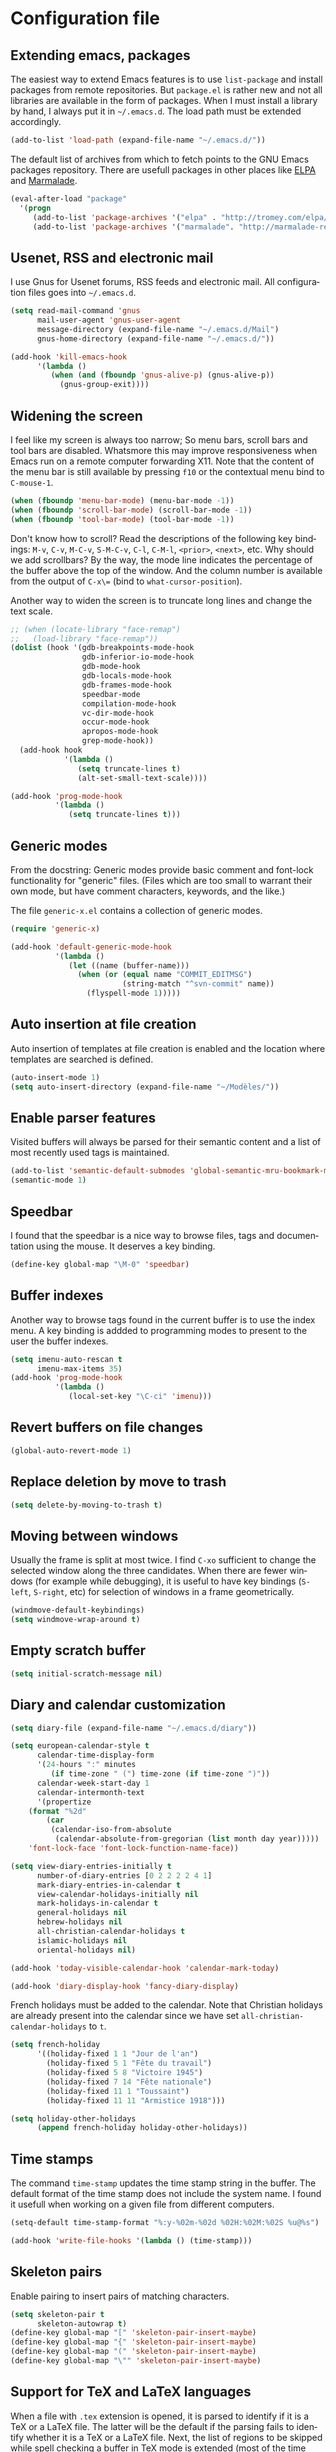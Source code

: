#+startup: overview
#+language: en
#+drawers: PROPERTIES FEEDSTATUS
#+filetags: emacs
#+todo: TODO | DONE CANCELED
#+style: <link rel="stylesheet" type="text/css" href="css/clean.css" />
#+options: H:4 toc:2 todo:t email:t ^:nil

* Configuration file

** TODO Add introduction					   :noexport:

** TODO Add notice on source snippet				   :noexport:

gnu.emacs.help

#+begin_src emacs-lisp :tangle .emacs
;;; -*- coding: utf-8; -*-
;;; GNU Emacs Startup file
#+end_src


** TODO Check emacs version					   :noexport:
** Extending emacs, packages 

The easiest way to extend Emacs features is to use =list-package= and
install packages from remote repositories. But =package.el= is rather
new and not all libraries are available in the form of packages. When
I must install a library by hand, I always put it in =~/.emacs.d=. The
load path must be extended accordingly.

#+begin_src emacs-lisp :tangle .emacs
(add-to-list 'load-path (expand-file-name "~/.emacs.d/"))
#+end_src

The default list of archives from which to fetch points to the GNU
Emacs packages repository. There are usefull packages in other places
like [[http://tromey.com/elpa/][ELPA]] and [[http://marmalade-repo.org/][Marmalade]].

#+begin_src emacs-lisp :tangle .emacs
(eval-after-load "package"
  '(progn
     (add-to-list 'package-archives '("elpa" . "http://tromey.com/elpa/"))
     (add-to-list 'package-archives '("marmalade". "http://marmalade-repo.org/packages/"))))  
#+end_src

** Usenet, RSS and electronic mail

I use Gnus for Usenet forums, RSS feeds and electronic mail. All
configuration files goes into =~/.emacs.d=.

#+begin_src emacs-lisp :tangle .emacs
(setq read-mail-command 'gnus
      mail-user-agent 'gnus-user-agent
      message-directory (expand-file-name "~/.emacs.d/Mail")
      gnus-home-directory (expand-file-name "~/.emacs.d/"))

(add-hook 'kill-emacs-hook
	  '(lambda ()
	     (when (and (fboundp 'gnus-alive-p) (gnus-alive-p))
	       (gnus-group-exit))))
#+end_src

** Widening the screen

I feel like my screen is always too narrow; So menu bars, scroll bars
and tool bars are disabled. Whatsmore this may improve responsiveness
when Emacs run on a remote computer forwarding X11. Note that the
content of the menu bar is still available by pressing =f10= or the
contextual menu bind to =C-mouse-1=.

#+begin_src emacs-lisp :tangle .emacs
(when (fboundp 'menu-bar-mode) (menu-bar-mode -1))
(when (fboundp 'scroll-bar-mode) (scroll-bar-mode -1))
(when (fboundp 'tool-bar-mode) (tool-bar-mode -1))
#+end_src

Don't know how to scroll? Read the descriptions of the following key
bindings: =M-v=, =C-v=, =M-C-v=, =S-M-C-v=, =C-l=, =C-M-l=, =<prior>=,
=<next>=, etc. Why should we add scrollbars? By the way, the mode line
indicates the percentage of the buffer above the top of the window.
And the column number is available from the output  of =C-x\== (bind
to =what-cursor-position=).

Another way to widen the screen is to truncate long lines and change
the text scale.

#+begin_src emacs-lisp :tangle .emacs
;; (when (locate-library "face-remap")
;;   (load-library "face-remap"))
(dolist (hook '(gdb-breakpoints-mode-hook
                gdb-inferior-io-mode-hook
                gdb-mode-hook
                gdb-locals-mode-hook
                gdb-frames-mode-hook
                speedbar-mode
                compilation-mode-hook
                vc-dir-mode-hook
                occur-mode-hook
                apropos-mode-hook
                grep-mode-hook))
  (add-hook hook
            '(lambda ()
               (setq truncate-lines t)
               (alt-set-small-text-scale))))

(add-hook 'prog-mode-hook
          '(lambda ()
             (setq truncate-lines t)))
#+end_src

*** TODO Improve =menu-bar-open=				   :noexport:

Automatically turn =menu-bar-mode= on for graphic displays. The
main problem seems to be that =menu-bar-mode= is a global mode, not a
per frame mode (doesn't make sense).

** Generic modes

From the docstring: Generic modes provide basic comment and font-lock
functionality for "generic" files. (Files which are too small to
warrant their own mode, but have comment characters, keywords, and the
like.)

The file =generic-x.el= contains a collection of generic modes.
#+begin_src emacs-lisp :tangle .emacs
(require 'generic-x)

(add-hook 'default-generic-mode-hook
          '(lambda ()
             (let ((name (buffer-name)))
               (when (or (equal name "COMMIT_EDITMSG")
                         (string-match "^svn-commit" name))
                 (flyspell-mode 1)))))
#+end_src

*** TODO Associate generic mode to vc tmp files			   :noexport:

** Auto insertion at file creation

Auto insertion of templates at file creation is enabled and the
location where templates are searched is defined.
#+begin_src emacs-lisp :tangle .emacs
(auto-insert-mode 1)
(setq auto-insert-directory (expand-file-name "~/Modèles/"))
#+end_src

** Enable parser features

Visited buffers will always be parsed for their semantic content and a
list of most recently used tags is maintained.

#+begin_src emacs-lisp :tangle .emacs
(add-to-list 'semantic-default-submodes 'global-semantic-mru-bookmark-mode)
(semantic-mode 1)
#+end_src


** Speedbar

I found that the speedbar is a nice way to browse files, tags and
documentation using the mouse. It deserves a key binding.

#+begin_src emacs-lisp :tangle .emacs
(define-key global-map "\M-0" 'speedbar)  
#+end_src

** Buffer indexes

Another way to browse tags found in the current buffer is to use the
index menu. A key binding is addded to programming modes to present to
the user the buffer indexes.

#+begin_src emacs-lisp :tangle .emacs
(setq imenu-auto-rescan t
      imenu-max-items 35)
(add-hook 'prog-mode-hook
          '(lambda ()
             (local-set-key "\C-ci" 'imenu)))
#+end_src

** Revert buffers on file changes

#+begin_src emacs-lisp :tangle .emacs
(global-auto-revert-mode 1)
#+end_src

** Replace deletion by move to trash

#+begin_src emacs-lisp :tangle .emacs
(setq delete-by-moving-to-trash t)
#+end_src

** Moving between windows

Usually the frame is split at most twice. I find =C-xo= sufficient to
change the selected window along the three candidates. When there are
fewer windows (for example while debugging), it is useful to have key
bindings (=S-left=, =S-right=, etc) for selection of windows in a
frame geometrically.

#+begin_src emacs-lisp :tangle .emacs
(windmove-default-keybindings)
(setq windmove-wrap-around t)
#+end_src

** Empty scratch buffer

#+begin_src emacs-lisp :tangle .emacs
(setq initial-scratch-message nil)
#+end_src

** Diary and calendar customization

#+begin_src emacs-lisp :tangle .emacs
(setq diary-file (expand-file-name "~/.emacs.d/diary"))
#+end_src

#+begin_src emacs-lisp :tangle .emacs
(setq european-calendar-style t
      calendar-time-display-form 
      '(24-hours ":" minutes
		 (if time-zone " (") time-zone (if time-zone ")"))
      calendar-week-start-day 1
      calendar-intermonth-text
      '(propertize
	(format "%2d"
		(car
		 (calendar-iso-from-absolute
		  (calendar-absolute-from-gregorian (list month day year)))))
	'font-lock-face 'font-lock-function-name-face))

(setq view-diary-entries-initially t
      number-of-diary-entries [0 2 2 2 2 4 1]
      mark-diary-entries-in-calendar t
      view-calendar-holidays-initially nil
      mark-holidays-in-calendar t
      general-holidays nil
      hebrew-holidays nil
      all-christian-calendar-holidays t
      islamic-holidays nil
      oriental-holidays nil)

(add-hook 'today-visible-calendar-hook 'calendar-mark-today)

(add-hook 'diary-display-hook 'fancy-diary-display)
#+end_src

French holidays must be added to the calendar. Note that Christian
holidays are already present into the calendar since we have set
=all-christian-calendar-holidays= to =t=.

#+begin_src emacs-lisp :tangle .emacs
(setq french-holiday
      '((holiday-fixed 1 1 "Jour de l'an")
        (holiday-fixed 5 1 "Fête du travail")
        (holiday-fixed 5 8 "Victoire 1945")
        (holiday-fixed 7 14 "Fête nationale")
        (holiday-fixed 11 1 "Toussaint")
        (holiday-fixed 11 11 "Armistice 1918")))

(setq holiday-other-holidays 
      (append french-holiday holiday-other-holidays))
#+end_src

*** TODO Configure Org-mode calendar				   :noexport:

** Time stamps

The command =time-stamp= updates the time stamp string in the buffer.
The default format of the time stamp does not include the system name.
I found it usefull when working on a given file from different
computers.

#+begin_src emacs-lisp :tangle .emacs
(setq-default time-stamp-format "%:y-%02m-%02d %02H:%02M:%02S %u@%s")

(add-hook 'write-file-hooks '(lambda () (time-stamp)))
#+end_src

** Skeleton pairs

Enable pairing to insert pairs of matching characters.

#+begin_src emacs-lisp :tangle .emacs
(setq skeleton-pair t
      skeleton-autowrap t)
(define-key global-map "[" 'skeleton-pair-insert-maybe)
(define-key global-map "{" 'skeleton-pair-insert-maybe)
(define-key global-map "(" 'skeleton-pair-insert-maybe)
(define-key global-map "\"" 'skeleton-pair-insert-maybe)
#+end_src

** Support for TeX and LaTeX languages

When a file with =.tex= extension is opened, it is parsed to identify
if it is a TeX or a LaTeX file. The latter will be the default if the
parsing fails to identify whether it is a TeX or a LaTeX file. Next,
the list of regions to be skipped while spell checking a buffer in TeX
mode is extended (most of the time =\ref= and =\label= parameters are
acronyms not recognized by the spell checker).

#+begin_src emacs-lisp :tangle .emacs
(setq tex-default-mode 'latex-mode)
(setq ispell-tex-skip-alists
      (cons
       (let ((list (car ispell-tex-skip-alists)))
	 (add-to-list 'list '("\\\\\\(ref\\|label\\)" ispell-tex-arg-end)))
       (cdr ispell-tex-skip-alists)))
#+end_src

#+begin_src emacs-lisp :tangle .emacs
(setq latex-run-command "latex -src-specials -interaction=nonstopmode")
(add-hook 'latex-mode-hook
	  '(lambda ()
	     (setq comment-style 'plain
		   comment-column 0
		   indent-tabs-mode nil
		   ispell-check-comments nil
		   tex-trailer "\\end{document}"
		   latex-block-default "theorem"
		   latex-block-names
		   '("theorem" "proposition" "definition" "lemma" "multline")
		   tex-open-quote "\\og "
		   tex-close-quote "\\fg"
		   tex-alt-dvi-view-command
		   `(let ((line (count-lines 1 (point)))
			  (source (file-name-nondirectory (buffer-file-name))))
		      (concat "xdvi -sourceposition " 
			      (number-to-string line) source " *")))
	     (define-skeleton alt-latex-math-env
	       "Create a matching pair of parenthesis."
	       nil 92 40 _ 92 41)
	     (define-skeleton alt-latex-displaymath-env
	       "Create a matching pair of brackets."
	       nil 92 91 _ 92 93)
 	     (when input-method-alist
	       (activate-input-method "latin-1-prefix"))
	     (add-to-list 'tex-compile-commands
			  '("xdg-open %r.pdf &" "%r.pdf"))
	     (reftex-mode t)
	     (outline-minor-mode 1)
	     (define-key latex-mode-map [M-tab] 'info-complete-symbol)
	     (define-key latex-mode-map "\C-c\C-s" 'alt-latex-section)
	     (define-key latex-mode-map "\C-cm" 'alt-latex-math-env)
	     (define-key latex-mode-map "\C-cM" 'alt-latex-displaymath-env)
	     (define-key latex-mode-map "$" 'skeleton-pair-insert-maybe)))
#+end_src

#+begin_src emacs-lisp :tangle .emacs
(add-hook 'tex-shell-hook
	  '(lambda ()
	     (add-to-list 'shell-font-lock-keywords
		    '("^\\(LaTeX Warning:\\|\\!\\)" . font-lock-warning-face))
	     (define-key tex-shell-map "\C-c\C-p" 'comint-previous-prompt)))
#+end_src

#+begin_src emacs-lisp :tangle .emacs
(defun alt-auto-insert-latex ()
  "Ask the user for a LaTeX class and a language name, then
insert the corresponding template file in current buffer.

The relative name of the template file is LaTeX/CLASS-LANG.tex or
LaTeX/CLASS.tex if language is empty. This file is taken in the
directory `auto-insert-directory'.

If class is empty, the current buffer is expected to belong to a
multi-file document; The user is asked for the name of the main
document, then a skeleton with a reference to that name is
inserted."
  (let* ((class (completing-read "Document class: "
				 '(("article" 1) ("report" 2) ("book" 3)
				   ("letter" 4) ("slides" 5) ("exam" 6))))
	 (lang (when (not (equal class ""))
		 (completing-read "Main language: "
				  '(("french" 1) ("english" 2))))))
    (if (not (equal class ""))
	(let ((name (expand-file-name 
		     (concat auto-insert-directory "LaTeX/" class
			     (when (not (equal lang "")) 
			       (concat "-" lang)) ".tex"))))
	  (if (file-readable-p name)
	      (progn
		(insert "% Time-stamp: <" (current-time-string)
			" " (user-login-name) ">\n% Author: "
			(user-full-name) " <" (progn user-mail-address) ">\n\n")
		(insert-file-contents name))
	    (message "No template file %s found" name)))
      (let ((name (read-file-name "Main file: " default-directory "")))
	(insert "% Time-stamp: <" (current-time-string)
		" " (user-login-name) ">\n% Author: " (user-full-name)
		" <" (progn user-mail-address) ">\n\n")
	(goto-char (point))
	(when (not (equal name ""))
	  (save-excursion
	    (insert "\n\n% Local Variables:\n% tex-main-file: \""
		    name "\"\n% End:\n")))))))

(add-to-list 'auto-insert-alist
	     '(latex-mode . alt-auto-insert-latex))
#+end_src

#+begin_src emacs-lisp :tangle .emacs
(add-hook 'reftex-mode-hook
	  '(lambda ()
	     (setq reftex-extra-bindings t
		   reftex-enable-partial-scans t
		   reftex-save-parse-info nil
		   reftex-use-multiple-selection-buffers t
		   reftex-label-alist
		   (setq reftex-label-alist
			 '(("theorem" ?h "thr:" "~\\ref{%s}" t 
			    (regexp "th\\\(\\\(é\\\|\'e\\\)or\\\(è\\\|\`e\\\)mes?\\\|m\\\.\\\)") nil)
			   ("proposition" ?p "pro:" "~\\ref{%s}" t 
			    (regexp "prop\\\(ositions?\\\|.\\\)") nil)
			   ("lemma" ?l "lem:" "~\\ref{%s}" t 
			    (regexp "lem\\\(mes?\\\|.\\\)") nil)
			   ("equation" 101 "eq:" "~(\\ref{%s})" t
			    (regexp "\\\(l'\\\)?\\\(é\\\|\'e\\\)quations?") nil)
			   ("example" ?x "exm:" "~\\ref{%s}" t 
			    (regexp "exemp\\\(les?\\\|.\\\)")))))
	     (defun reftex-page-reference ()
	       "Make a LaTeX reference to a page number."
	       (interactive)
	       (let ((reftex-format-ref-function
		      `(lambda (label format)
			 (concat "~\\pageref{" label "}"))))
		 (reftex-reference)))
	     (define-key reftex-mode-map "\C-c]" 'reftex-page-reference)
	     (define-key-after reftex-mode-menu [pageref]
	       '(menu-item "\\pageref" reftex-page-reference) '\\cite)))
;; La liste `reftex-label-alist' est à jour : elle prévoie l'encodage
;; des accents à la TeX et avec l'encodage latin-1, ou encore la
;; présence d'un «l'» devant le mot «équation». Une fonction pour
;; l'insertion de référence à des pages est définie.
(eval-after-load "reftex"
  '(let ((dir (expand-file-name "~/Documents/Mathématiques/Bibliographie")))
     (when (file-exists-p dir)
       (dolist (name (directory-files dir t ".*\.bib$"))
	 (add-to-list 'reftex-default-bibliography name)))))
#+end_src

*** TODO Move skeletons outside hook				   :noexport:

** PostScript printing 						   :noexport:

#+begin_src emacs-lisp :tangle .emacs
;; Toutes les impressions sont faites sur du papier au format a4 et à
;; l'encre noire.
(setq ps-paper-type 'a4
      ps-print-color-p 'black-white
      ps-font-size '(8 . 9.5))
#+end_src

#+begin_src emacs-lisp :tangle .emacs
;; En-tête et pieds-de-page. 
(setq ps-print-header t
      ps-print-header-frame t
      ps-header-lines 2
      ps-left-header '(ps-get-buffer-name ps-header-dirpart)
      ps-right-header 
      '(ps-time-stamp-locale-default ps-time-stamp-hh:mm:ss)
      ps-print-footer t
      ps-print-footer-frame nil
      ps-footer-lines 1
      ps-right-footer nil
      ps-left-footer
      (list (concat "{pagenumberstring dup stringwidth pop"
		    " 2 div PrintWidth 2 div exch sub 0 rmoveto}")))
#+end_src

** Save place

Automatically save place of cursor in each file.

#+begin_src emacs-lisp :tangle .emacs
(setq-default save-place t)
(require 'saveplace)
#+end_src

** Completion

The typical Emacs behavior when completing is preferred: `Typical Emacs
behavior is to complete as much as possible, then pause waiting for
further input. Then if TAB is hit again, show a list of possible
completions.'

#+begin_src emacs-lisp :tangle .emacs
(setq pcomplete-cycle-completions nil)
#+end_src

By the way when reading file or buffer names the case will be ignored.

#+begin_src emacs-lisp :tangle .emacs
(setq read-file-name-completion-ignore-case t
      read-buffer-completion-ignore-case t)
#+end_src

** Abbreviations facilities

The file =~/.emacs.d/abbrev_defs= (or whatever the value of
=abbrev-file-name= is) defines abbreviations and their expansions. It
is read quietly.

#+begin_src emacs-lisp :tangle .emacs
(let ((file abbrev-file-name))
  (when (file-readable-p file)
    (read-abbrev-file file t)))
#+end_src

While editing buffers in programming modes, insertion of an
abbreviation is automatically expanded and replaced by its expansion.

#+begin_src emacs-lisp :tangle .emacs
(add-hook 'prog-mode-hook
          '(lambda ()
             (abbrev-mode 1)))
#+end_src

An other way to use abbreviations is to expand letters in the buffer
before point by looking for other words that start with those letters
in buffers. Expansion is performed dynamically. I am hooked to this.
To limit the number of dynamic expansions when editing files using
naming conventions mixing uppercase and lowercase letters, case is
significant while searching for expansions.

#+begin_src emacs-lisp :tangle .emacs
(setq dabbrev-case-fold-search nil)
#+end_src

*** TODO Add link to the info manual				   :noexport:

** Final new line

All files will have a newline at their end.

#+begin_src emacs-lisp :tangle .emacs
(setq require-final-newline t)
#+end_src

** Version control

I sometimes have directories both under [[http://subversion.apache.org/][Subversion]] and [[http://gitscm.org/][Git]]. As my
preferred version control backend is Git, the list of version control
backends must be reordered.

#+begin_src emacs-lisp :tangle .emacs
(setq vc-handled-backends (cons 'Git (remove 'Git vc-handled-backends)))
#+end_src

** Display settings

If the display can display images, image files are rendered as images.

#+begin_src emacs-lisp :tangle .emacs
(when (display-images-p)
  (auto-image-file-mode 1))
#+end_src

When a buffer is already displayed, its frame is raised when the
default is to create a new window displaying that buffer.

#+begin_src emacs-lisp :tangle .emacs
(setq display-buffer-reuse-frames t)
#+end_src

Group buffers by their major modes when using the contextual menu to
select a buffer.

#+begin_src emacs-lisp :tangle .emacs
(eval-after-load "mouse"
  (progn
    (setq mouse-buffer-menu-mode-mult 2)
    (add-to-list 'mouse-buffer-menu-mode-groups '("Dired" . "Dired"))
    (add-to-list 'mouse-buffer-menu-mode-groups '("tex" . "TeX/LaTeX"))
    t))
#+end_src

#+begin_src emacs-lisp :tangle .emacs
(add-hook 'after-make-frame-functions 'alt-frame-customization)
#+end_src

** Support for C++ language

It is common for C++ developpers and C developpers to name their
header files with the common =.h= extension. As I am more interested
in C++, the default is to visit such files in C++ mode. Whats more,
candidate extensions for the source file associated to a =.h= file are
reordered to privilege C++ usual extensions rather than C ones.

#+begin_src emacs-lisp :tangle .emacs
(add-to-list 'auto-mode-alist '("\\.h\\'" . c++-mode))

(require 'find-file)
(setcdr (assoc "\\.h\\'" cc-other-file-alist)
	(list (list ".cpp" ".cc" ".C" ".CC" ".cxx" ".c")))
#+end_src

Here are some abbreviation definitions for preprocessor directives.

#+begin_src emacs-lisp :tangle .emacs
(eval-after-load "cc-mode"
  (progn
    (define-skeleton cc-preprocessor-conditional-group
      "Insert a C preprocessor conditional group"
      "Group macro: " "#ifdef " str ?\n _ ?\n"#endif // " str ?\n)

    (define-skeleton cc-preprocessor-not-conditional-group
      "Insert a C preprocessor conditional group"
      "Group macro: " "#ifndef " str ?\n _ ?\n"#endif // " str ?\n)

    (define-skeleton cc-preprocessor-create-macro
      "Insert a C preprocessor macro creation"
      "Macro name: " "#define " str " " (skeleton-read "Macro expansion: ") _)

    (define-skeleton cc-preprocessor-include-directive
      "Insert a C preprocessor include directive"
      "Header name: " "#include " str _)

    ;; (define-abbrev c++-mode-abbrev-table "ppif" "" 'cc-preprocessor-conditional-group)
    ;; (define-abbrev c++-mode-abbrev-table "ppnif" "" 'cc-preprocessor-not-conditional-group)
    ;; (define-abbrev c++-mode-abbrev-table "ppd" "" 'cc-preprocessor-create-macro)
    ;; (define-abbrev c++-mode-abbrev-table "ppi" "" 'cc-preprocessor-include-directive)
    t))
#+end_src

*** TODO Fix C++ abbrevs					   :noexport:

#+begin_src emacs-lisp :tangle .emacs
(require 'hideshow)
(add-hook 'c++-mode-hook
	  '(lambda ()
	     (setq comment-style 'extra-line)
	     (setq indent-tabs-mode nil)
             (c-set-style "stroustrup")
	     (setq c-cleanup-list '(empty-defun-braces
				    one-liner-defun
				    defun-close-semi
				    scope-operator
				    list-close-comma)
		   c-basic-offset 3)
	     (c-toggle-electric-state 1)
	     (c-toggle-hungry-state 1)
	     (c-toggle-auto-newline 1)
	     (subword-mode 1)
	     (hs-minor-mode 1)
	     (cwarn-mode 1)

	     (hs-hide-initial-comment-block)
	     
	     (require 'find-file)
	     (add-to-list ff-search-directories ".")

	     (setq ispell-local-dictionary "english"
		   flyspell-persistent-highlight nil)
	     (flyspell-prog-mode)

	     (define-key c++-mode-map "\C-co" 'ff-find-other-file)
	     (define-key c++-mode-map "\C-ck" 'tags-apropos)
	     (define-key c-mode-base-map "\C-m" 'c-context-line-break)
	     ;; REMARK Consider using c-mode-base-map because
	     ;; c-mode-map, c++-mode-map, and so on, inherit from it
	     ))
#+end_src

** Command interpreter

#+begin_src emacs-lisp :tangle .emacs
(add-hook 'comint-mode-hook
	  '(lambda ()
	     (if (fboundp 'ansi-color-for-comint-mode-on)
		 (autoload 'ansi-color-for-comint-mode-on "ansi-color" nil t))
	     (setq comint-scroll-show-maximum-output t
		   indicate-empty-lines nil
		   comint-password-prompt-regexp 
		   "\\(\\([Ee]nter \\(?:same \\|the \\)?\\|[Oo]ld \\|[Nn]ew \\|'s \\|login \\|Kerberos \\|CVS \\|UNIX \\| SMB \\|LDAP \\|\\[sudo] \\|^\\)[Pp]assword\\( (again)\\)?\\|pass phrase\\|Mot de passe \\|\\(Enter \\|Repeat \\|Bad \\)?[Pp]assphrase\\)\\(?:, try again\\)?\\(?: for [^:]+\\)?:\\s *\\'")
	     (define-key comint-mode-map "\C-c\C-k" 'comint-kill-subjob)
	     (when (eq system-type 'windows-nt)
	       (setq comint-process-echoes 'on))))

(autoload 'ansi-color-for-comint-mode-on "ansi-color" nil t)
#+end_src

** Compilation							   :noexport:

#+begin_src emacs-lisp
(add-hook 'compilation-mode-hook
	  '(lambda ()
	     (setq truncate-partial-width-windows nil)))
#+end_src

** Directory listings

#+begin_src emacs-lisp :tangle .emacs
(require 'dired-x)
(add-hook 'dired-load-hook
	  '(lambda ()
             (load-library "dired-x")
	     (setq dired-x-hands-off-my-keys nil)
             (dired-bind-find-file)
	     (setq dired-free-space-args "-Pk"
		   dired-listing-switches "-al")
	     (setq dired-isearch-filenames t)))
#+end_src

#+begin_src emacs-lisp :tangle .emacs
(when (locate-library "gnus-dired")
  (require 'gnus-dired))
(setq dired-omit-files
      (concat dired-omit-files
	      "\\|^\\..+\\|^CVS$\\|^lost\\+found")
      dired-omit-extensions (delete ".pdf" dired-omit-extensions))
(add-hook 'dired-mode-hook
	  '(lambda ()
	     (when (fboundp 'gnus-dired-mode)
	       (gnus-dired-mode 1))
	     (setq dired-omit-files-p t
		   dired-omit-size-limit nil
		   truncate-lines t)
	     (set (make-local-variable 'transient-mark-mode) nil)
	     (define-key dired-mode-map "w" 'dired-copy-filename-as-kill)))
#+end_src

** Time display

When working in a console, it is sometime usefull (really?) to display
the time in the modeline. 

#+begin_src emacs-lisp :tangle .emacs
(add-hook 'display-time-mode-hook
	  '(lambda ()
	     (setq display-time-day-and-date nil
		   display-time-24hr-format t 
		   display-time-use-mail-icon t
		   display-time-format "%A,%e %B %Y %R")))
#+end_src

** Support for Emacs lisp language

#+begin_src emacs-lisp :tangle .emacs
(add-hook 'emacs-lisp-mode-hook
	  '(lambda ()
	     (set (make-local-variable 'comment-auto-fill-only-comments) t)
	     (set (make-local-variable 'imenu-sort-function) 
		  'imenu--sort-by-name)
	     (outline-minor-mode t)
	     (define-key emacs-lisp-mode-map "\C-c\C-f" 
	       'emacs-lisp-byte-compile)))
#+end_src

To speedup emacs lisp execution, code can be compiled. The following
will compile a buffer on save if and only if an associated
byte-compiled file already exists.

#+begin_src emacs-lisp :tangle .emacs
(defun byte-compile-current-buffer ()
  "Compile the current buffer if its major mode is
`emacs-lisp-mode' and an associated compiled file already
exists."
  (interactive) 
  (when
      (and (eq major-mode 'emacs-lisp-mode)
           (file-exists-p (byte-compile-dest-file buffer-file-name)))
    (byte-compile-file buffer-file-name)))

(add-hook 'after-save-hook 'byte-compile-current-buffer)
#+end_src

** Visual interface to diff and patch

#+begin_src emacs-lisp :tangle .emacs
(add-hook 'ediff-mode-hook
	  '(lambda ()
	     (setq ediff-split-window-function 'split-window-horizontally
		   ediff-window-setup-function 'ediff-setup-windows-plain)))
#+end_src

** Syntax highlighting

#+begin_src emacs-lisp :tangle .emacs
(add-hook 'font-lock-mode-hook
	  '(lambda ()
	     (show-paren-mode 1)))

(add-hook 'show-paren-mode-hook
	  '(lambda ()
	     (setq show-paren-style 'parenthesis)))
#+end_src

** Debugger, GDB

#+begin_src emacs-lisp :tangle .emacs
(add-hook 'gdb-mode-hook
	  '(lambda ()
	     (setq gdb-show-changed-values t
		   gdb-use-colon-colon-notation nil
		   gdb-use-separate-io-buffer t)))

(add-hook 'gud-mode-hook
	  '(lambda ()
	     (setq gud-tooltip-mode nil
		   gud-gdb-command-name "gdb --silent --annotate=3")))
#+end_src

** Support for HTML language

#+begin_src emacs-lisp :tangle .emacs
(add-hook 'html-mode-hook
	  '(lambda ()
	     (setq time-stamp-start
		   (concat "[ \t]*" comment-start "TIMESTAMP" comment-end)
		   time-stamp-format "%:a %02d %:b %:y" 
		   time-stamp-end "[ \t]*\n")))
#+end_src

** Documentation reader

#+begin_src emacs-lisp :tangle .emacs
(add-hook 'Info-mode-hook
	  '(lambda ()
	     (setq indicate-empty-lines nil
		   truncate-lines t)))
#+end_src

** Support for Python language

#+begin_src emacs-lisp :tangle .emacs
(add-hook 'python-mode-hook
          '(lambda ()
             (setq tab-width 3)))
#+end_src

The Python documentation used to be distributed in texinfo format. It
is not the case anymore since the documentation is handled by the
Sphinx framework. But it is still possible to generate texinfo files
using Sphinx; Such files are easy to find on the web (if you don't
want to generate them by yourself...). The =info-look= setting for
=python-mode= must be updated to those new files.

#+begin_src emacs-lisp :tangle .emacs
(eval-after-load "info-look" 
  '(info-lookup-add-help
    :mode 'python-mode
    :regexp "[[:alnum:]_]+"
    :doc-spec '(("(python)Index" nil ""))))
#+end_src

**** TODO Customize semantic include path			   :noexport:

Python mode hook must be enhanced with a dynamic customization of the
semantic include path.

#+begin_src emacs-lisp
(let* ((version ...)
       (os ...)
       (path ....))	; depends on version and os type
  (eval-after-load "wisent/python"
     (setq semantic-python-dependency-system-include-path path)))
#+end_src

**** TODO A word about virtualenv				   :noexport:

Sample =dir-locals.el=.

** Manual pages reader

#+begin_src emacs-lisp :tangle .emacs
(add-hook 'Man-mode-hook
	  '(lambda ()
	     (setq Man-notify-method 'pushy
		   Man-switches "-a")))
#+end_src

#+begin_src emacs-lisp :tangle .emacs
(add-hook 'makefile-gmake-mode-hook
	  '(lambda ()
	     (setq tab-width 3)))
#+end_src

#+begin_src emacs-lisp :tangle .emacs
;; Pour les messages de la hierarchie .fr la correction orthographique
;; utilise le dictionnaire français. Sinon c'est le dictionnaire
;; anglais qui est utilisé. Ne corrige pas l'orthographe des extensions
;; de courrier.
(require 'message)
(add-hook 'message-mode-hook
	  '(lambda ()
	     (setq message-elide-ellipsis "\n> (...)\n"
		   message-signature t) 
	     (setq message-completion-alist
		   '(("^\\(Newsgroups\\|Followup-To\\|Posted-To\\|Gcc\\):" . message-expand-group)
		     ("^\\(Resent-\\)?\\(To\\|B?Cc\\):" . eudc-expand-inline)
		     ("^\\(Reply-To\\|From\\|Mail-Followup-To\\|Mail-Copies-To\\):" . eudc-expand-inline)
		     ("^\\(Disposition-Notification-To\\|Return-Receipt-To\\):" . message-expand-name)))
					;	     (define-key message-mode-map [?\C-\M-$] 'ispell-message)
	     (setq ispell-message-dictionary-alist
		   '(("^To:[^\n,]+\\.fr[ \t\n,>]" . "francais")
		     ("^Newsgroups:[ \t]*fr\\." . "francais")
		     ("^Newsgroups:[ \t]*[^f]" . "english")))))
#+end_src

** Org mode

#+begin_src emacs-lisp :tangle .emacs
(setq org-hide-leading-stars t
      org-log-done 'time
      org-directory (expand-file-name "~/.emacs.d/org")
      org-default-notes-file (expand-file-name "notes.org" org-directory))
(org-remember-insinuate)
#+end_src

#+begin_src emacs-lisp :tangle .emacs
(when (featurep 'windmove)
  (add-hook 'org-shiftup-final-hook 'windmove-up)
  (add-hook 'org-shiftleft-final-hook 'windmove-left)
  (add-hook 'org-shiftdown-final-hook 'windmove-down)
  (add-hook 'org-shiftright-final-hook 'windmove-right))
#+end_src

#+begin_src emacs-lisp :tangle .emacs
(define-key global-map "\C-cr" 'org-remember)
(define-key global-map "\C-ca" 'org-agenda)
#+end_src

** Support for the Scheme language

#+begin_src emacs-lisp :tangle .emacs
(add-hook 'scheme-mode-hook
	  '(lambda ()
	     (setq scheme-program-name "umb-scheme")))
#+end_src

** Language environment

#+begin_src emacs-lisp :tangle .emacs
(add-hook 'set-language-environment-hook
	  '(lambda ()
	     (let ((language-name current-language-environment))
	       (cond 
		((string= language-name "Latin-1")
		 (setq default-input-method 'latin-1-prefix))
		((string= language-name "UTF-8")
		 (setq default-input-method 'latin-1-prefix))
		(t nil)))))
#+end_src

#+begin_src emacs-lisp :tangle .emacs
(add-hook 'server-switch-hook 'raise-frame)
#+end_src

** Interactive shell

#+begin_src emacs-lisp :tangle .emacs
(add-hook 'shell-mode-hook 
	  '(lambda ()
	     (ansi-color-for-comint-mode-on)
	     (setq truncate-lines t
		   shell-prompt-pattern "^\[[^$#\n]*\][$#] *"
		   shell-font-lock-keywords
		   '(("[ \t]\\([+-][^ \t\n]+\\)" 1 font-lock-comment-face)
		     ("^\\[[1-9][0-9]*\\]" . font-lock-string-face))
		   comint-password-prompt-regexp
		   "\\(\\([Ee]nter \\(?:same \\|the \\)?\\|[Oo]ld \\|[Nn]ew \\|'s \\|login \\|Kerberos \\|CVS \\|UNIX \\| SMB \\|LDAP \\|\\[sudo] \\|^\\)[Pp]assword\\( (again)\\)?\\|pass phrase\\|Mot de passe \\|\\(Enter \\|Repeat \\|Bad \\)?[Pp]assphrase\\)\\(?:, try again\\)?\\(?: for [^:]+\\)?:\\s *\\'")
	     (define-abbrev shell-mode-abbrev-table "null" "&> /dev/null")
	     (compilation-shell-minor-mode)
	     (pcomplete-shell-setup)
	     (setq pcomplete-arg-quote-list comint-file-name-quote-list)))
#+end_src

#+begin_src emacs-lisp :tangle .emacs
(add-hook 'sh-mode-hook
	  '(lambda ()
	     (define-key sh-mode-map "'" 'self-insert-command)))
#+end_src

** Archives display

#+begin_src emacs-lisp :tangle .emacs
(require 'tar-mode)
(setq tar-mode-show-date t)
#+end_src

** Terminal emulation

#+begin_src emacs-lisp :tangle .emacs
(add-hook 'term-mode-hook
	  '(lambda ()
	     (term-pager-toggle)))
#+end_src

** Text edition

#+begin_src emacs-lisp :tangle .emacs
;; Dans le mode dédié à l'édition de textes, des retours à la ligne
;; sont insérés automatiquement lors de l'insertion d'espaces ; les
;; paires de parenthèses sont colorées ; les lignes vides sont
;; signalées et les lignes trop longues sont tronquées. Des espaces
;; insécables sont insérés devant certains caractères de ponctuation.
;; De nombreux modes sont basés sur celui ci : le mode d'édition des
;; messages électroniques, le mode d'édition des documents latex,...
(add-hook 'text-mode-hook
	  '(lambda ()
	     (setq sentence-end 
		   "[.?!]\\($\\| $\\|	\\| \\)[ 	\n]*"
		   sentence-end-double-space nil)
 	     (auto-fill-mode 1)
	     (goto-address)
	     (use-hard-newlines 1 'never)
	     ;; (local-set-key "\C-c["
	     ;;   '(lambda () 
	     ;; 	  (interactive)
	     ;; 	  (require 'reftex)
	     ;; 	  (let ((reftex-cite-format 'locally)) 
	     ;; 	    (reftex-citation))))
	     (local-set-key [\"] 'skeleton-pair-insert-maybe)
	     (local-set-key "`" 'skeleton-pair-insert-maybe)
	     (local-set-key [?\C-\M-$] 'ispell-buffer)
	     (defun alt-dbw ()
	       "Delete backward one space character if possible."
	       (when (eq (char-syntax (char-before)) ?\ ) 
		 (backward-delete-char 1)))
;;; 	     (local-set-key "?" 
;;; 	       '(lambda () 
;;; 		  (interactive)
;;; 		  (let ((skeleton-end-newline nil))
;;; 			    (skeleton-insert '(nil (alt-dbw) & ? ??)))))
;;; 	     (local-set-key "!"
;;; 	       '(lambda ()
;;; 		  (interactive)
;;; 		  	  (let ((skeleton-end-newline nil))
;;; 			    (skeleton-insert '(nil (alt-dbw) & ? ?!)))))
;;; 	     (local-set-key ";"
;;; 	       '(lambda ()
;;; 		  (interactive)
;;; 		  (let ((skeleton-end-newline nil))
;;; 		    (skeleton-insert '(nil (alt-dbw) & ? ?\;)))))
;;; 	     (local-set-key ":"
;;; 	       '(lambda ()
;;; 		  (interactive)
;;; 		  (let ((skeleton-end-newline nil))
;;; 		    (skeleton-insert '(nil (alt-dbw) & ? ?:)))))
	     ))
#+end_src

#+begin_src emacs-lisp
;; Pour consulter les pages de manuel. Le réglage de `woman-fontify'
;; est nécessaire lorsqu'on utilise le démon.
(setq woman-fill-frame t
      woman-use-own-frame nil
      woman-fontify t)
(require 'info)
(define-key Info-mode-map "W" 'woman)
(require 'woman)

(defalias 'man 'woman)
#+end_src

** Key bindings

#+begin_src emacs-lisp :tangle .emacs
(define-key ctl-x-map "\C-j" 'dired-jump)

(define-key ctl-x-4-map "\C-j" 'dired-jump-other-window)
(define-key ctl-x-4-map "v" 'view-file-other-window)
(define-key ctl-x-4-map "i" 'info-other-window)

(define-key ctl-x-5-map "v" 'view-file-other-frame)
(define-key ctl-x-5-map "c" 'alt-clone-indirect-buffer-other-frame)

(global-set-key "\C-xv=" 'ediff-revision)

(global-set-key "\C-c\C-z." 'browse-url-at-point)
(global-set-key "\C-c\C-zb" 'browse-url-of-buffer)
(global-set-key "\C-c\C-zr" 'browse-url-of-region)
(global-set-key "\C-c\C-zu" 'browse-url)
(global-set-key "\C-c\C-zv" 'browse-url-of-file)

(global-set-key (kbd "C-<tab>") 'next-buffer)
(global-set-key (kbd "C-S-<iso-lefttab>") 'previous-buffer)

(global-set-key [f8] 'alt-compile-dwim)
(global-set-key [C-f8] 'recompile)
(global-set-key [S-f8] 'gdb)
(global-set-key [f9] 'alt-shell-dwim)
(global-set-key [f11] 'alt-fullscreen-both)
#+end_src

There are three input methods I use quite often: two prefix methods
for latin characters and the TeX method. Key sequences are defined to
set any of those input methods.

#+begin_src emacs-lisp :tangle .emacs
(dolist (elt '(("1" . "latin-1-prefix")
	       ("9" . "latin-9-prefix")
	       ("u" . "TeX")))
  (define-key mule-keymap (car elt)
    `(lambda ()
       (interactive)
       (set-input-method ,(cdr elt)))))
#+end_src

** Function definitions

#+begin_src emacs-lisp :tangle .emacs
(defcustom latex-outline-max-level 4
  "Maximum level of outline headings used by imenu."
  :type 'integer
  :group 'tex)
#+end_src

#+begin_src emacs-lisp :tangle .emacs
(defadvice latex-imenu-create-index (before cut-section-alist activate)
  "Cut `latex-section-alist' to have max `latex-outline-max-level' in
`imenu' menu."
  (setq temp-latex-section-alist latex-section-alist)
  (set (make-local-variable 'latex-section-alist)
       (let (list)
	 (dolist (elt (default-value 'latex-section-alist))
	   (if (<= (cdr elt) latex-outline-max-level)
	       (push elt list)))
	 list)))
#+end_src

#+begin_src emacs-lisp :tangle .emacs
(defadvice latex-imenu-create-index (before cut-metasection-list activate)
  "Cut `latex-metasection-alist' to get rid of \\end{document} entries
in `imenu' menu."
  (setq temp-latex-metasection-list latex-metasection-list)
  (set (make-local-variable 'latex-metasection-list)
       (remove "end{document}" latex-metasection-list)))
#+end_src

#+begin_src emacs-lisp :tangle .emacs
(defadvice latex-imenu-create-index 
  (after restore-latex-metasection-list activate)
  "Restore `latex-metasection-list' default value."
  (setq latex-metasection-list temp-latex-metasection-list))
#+end_src

#+begin_src emacs-lisp :tangle .emacs
(defadvice latex-imenu-create-index 
  (after restore-latex-section-alist activate)
  "Restore `latex-section-alist' default value."
  (setq latex-section-alist temp-latex-section-alist))
#+end_src

#+begin_src emacs-lisp :tangle .emacs
(defadvice shell (before skip-dedicated-windows activate)
  "Like `shell' but select a non dedicated window."
  (interactive)
  (alt-skip-dedicated-windows))
#+end_src

#+begin_src emacs-lisp :tangle .emacs
(defadvice shell-quote-argument (after windows-nt-special-quote (argument) activate)
  "Add special quotes to ARGUMENT in case the system type is 'windows-nt."
  (when
      (and (eq system-type 'windows-nt) (w32-shell-dos-semantics))
    (if (string-match "[\\.~]" ad-return-value)
	(setq ad-return-value 
	      (replace-regexp-in-string
	       "\\([\\.~]\\)" 
	       "\\\\\\1"
	       ad-return-value)))))
#+end_src

#+begin_src emacs-lisp :tangle .emacs
(defun alt-find-BROWSE-file ()
  "Visit `BROWSE' file silently when it exists: A class tree
buffer is created, and all functionalities of `ebrowse-tree-mode'
and all are available."
  (interactive)
  (let ((file (expand-file-name "BROWSE")))
    (if (file-readable-p file)
	(save-excursion
	  (save-window-excursion
	    (find-file file)))
      (message "No readable BROWSE file in path"))))
#+end_src

#+begin_src emacs-lisp :tangle .emacs
(defun alt-set-small-text-scale ()
  "Display buffer text in a smaller face than usual."
  (interactive)
  (when (fboundp 'text-scale-set)
    (text-scale-set -1)))
#+end_src

#+begin_src emacs-lisp :tangle .emacs
(defun alt-compile-dwim (arg)
  "When called with an argument, run `compile' with that
argument. Without argument, displays buffer '*compilation*' in
other window, if that buffer exists but is not visible; Delete
the current window, if it displays the '*compilation*' buffer. Otherwise
run `recompile'."
  (interactive "P")
  (if arg 
      (call-interactively 'compile arg)
    (let* ((buff (get-buffer "*compilation*"))
           (win (get-buffer-window buff 'visible)))
      (cond
       ((eq (window-buffer (selected-window)) buff)
        (delete-window win))
       ((and (bufferp buff) (not (windowp win)))
	(display-buffer buff))
       ((bufferp buff) 
	(call-interactively 'recompile))
       (t
	(call-interactively 'compile))))))
#+end_src

#+begin_src emacs-lisp :tangle .emacs
(defun alt-fullscreen-both ()
  (interactive)
  (let* ((frame (selected-frame))
	 (value (frame-parameter frame 'fullscreen)))
    (cond 
     ((eq value 'fullboth) 
      (set-frame-parameter frame 'fullscreen nil)
      (when (eq system-type 'windows-nt)
	(w32-send-sys-command 61728)))
     ((eq value nil) 
      (set-frame-parameter frame 'fullscreen 'fullboth)
      (when (eq system-type 'windows-nt)
	(w32-send-sys-command 61488)))
     (t nil))))
#+end_src

#+begin_src emacs-lisp :tangle .emacs
(defun alt-fullscreen-height ()
  (interactive)
  (let* ((frame (selected-frame))
	 (value (frame-parameter frame 'fullscreen)))
    (cond 
     ((eq value 'fullheight) 
      (set-frame-parameter frame 'fullscreen nil))
     ((eq value nil) 
      (set-frame-parameter frame 'fullscreen 'fullheight))
     (t nil))))
#+end_src

#+begin_src emacs-lisp :tangle .emacs
(defun alt-shell-dwim (arg)
  "Run an inferior shell like `shell'. If an inferior shell as its I/O
through the current buffer, then pop the next buffer in `buffer-list'
whose name is generated from the string \"*shell*\". When called with
an argument, start a new inferior shell whose I/O will go to a buffer
named after the string \"*shell*\" using `generate-new-buffer-name'."
  (interactive "p")
  (let* ((shell-buffer-list
	  (let (blist)
	    (dolist (buff (buffer-list) blist)
	      (when (string-match "^\\*shell\\*" (buffer-name buff))
		(setq blist (cons buff blist))))))
	 (name (if current-prefix-arg 
		   (generate-new-buffer-name "*shell*")
		 (car shell-buffer-list))))
    (shell name)))
#+end_src

#+begin_src emacs-lisp :tangle .emacs
;; (defadvice shell-command (after insert-command-comment activate)
;;   "Insert COMMAND as a comment at the top of the output buffer."
;;   ;; Alternatives to truncating multi-line commands:
;;   ;; 1. Replace each newline with a semicolon.
;;   ;; 2. Truncate, but append an ellipsis.
;;   (save-excursion
;;     ;; (ad-get-arg 0) == COMMAND
;;     ;; (ad-get-arg 1) == OUTPUT-BUFFER
;;     (set-buffer (or (ad-get-arg 1)
;; 		    "*Shell Command Output*"))
;;     (setq header-line-format
;; 	  (replace-regexp-in-string "%" "%%"
;; 				    (substring (ad-get-arg 0)
;; 					       0
;; 					       (string-match "\n"
;; 							     (ad-get-arg 0)))
;; 				    nil t))))
#+end_src

#+begin_src emacs-lisp :tangle .emacs
(defun alt-frame-customization (frame)
  "To be run after frame creation."
 (let ((frame-type (framep frame)))
   (cond ((or (eq frame-type 'x)
	      (eq frame-type 'w32))
	  (setq x-select-enable-clipboard t
		x-stretch-cursor t)
	  (setq-default indicate-empty-lines t)
	  (mouse-avoidance-mode 'banish)
	  (add-hook 'gdb-mode-hook
		    '(lambda ()
		       (setq gdb-many-windows t
			     gdb-speedbar-auto-raise nil))))
	 ((eq frame-type 't)		; Le cadre est affiché dans un
					; terminal texte
					; (éventuellement sous X)
	  (let ((terminal-type (getenv "TERM"))
		(lang current-language-environment))
	    (cond ((string-match "^xterm" terminal-type)
		   (xterm-mouse-mode 1)
		   (setq minor-mode-alist 
			 (remove '(xterm-mouse-mode (" Mouse")) 
				 minor-mode-alist)))
		  ((equal terminal-type "linux")
		   (setq browse-url-browser-function 'browse-url-lynx-emacs)
		   (when (equal lang "UTF-8") 
		     (set-keyboard-coding-system 'utf-8)))
		  (t nil)))))))
#+end_src

#+begin_src emacs-lisp :tangle .emacs
(defun alt-mode-add-keywords (mode)
  (font-lock-add-keywords 
   mode
   '(("\t+" (0 'my-tab-face append))
     ("^.\\{81\\}\\(.+\\)$" (1 'my-long-line-face append)))))

;(alt-mode-add-keywords 'c++-mode)
#+end_src

#+begin_src emacs-lisp :tangle .emacs
(defvar tex-alt-dvi-view-command nil)

(defun alt-tex-view (&optional alt)
  "Like \\[tex-view] but allows use of alternative command.

If prefix argument is provided, use the alternative command,
`tex-alt-dvi-view-command'."
  (interactive "P")
  (or tex-dvi-view-command
      (error "You must set `tex-dvi-view-command'"))
  (let ((tex-dvi-print-command
	 (if alt tex-alt-dvi-view-command
	   tex-dvi-view-command)))
    (tex-print)))

(defvar alt-latex-section-default "paragraph")

(define-skeleton alt-latex-section
  "Create a sectionning command \\SECTION{TITLE} at point."
  (let ((section (completing-read 
		  (format "LaTeX section name [%s]: " 
			  alt-latex-section-default)
		  latex-section-alist nil nil nil nil 
		  alt-latex-section-default)))
    (setq alt-latex-section-default section))
  \n "\\" str ?\{ (skeleton-read "Title: ") ?\} \n \n)
#+end_src

#+begin_src emacs-lisp :tangle .emacs
(defun alt-fill-nobreak-predicate ()
  "Disable the breaking of current line.

This function is to be called during filling, with no arguments and with
point located at the place where a break is being considered. If the
function returns non-`nil', then the line won't be broken there."
  (save-match-data                 
    (or (looking-at "[ \t]*[])}»!?;:]")
	(save-excursion
	  (skip-chars-backward "« \t")
	  (backward-char 1)
	  (looking-at "[([{]")))))
;; See fill-nobreak-predicate
#+end_src

#+begin_src emacs-lisp :tangle .emacs
(defun alt-skip-dedicated-windows ()
  "Select a non dedicated window."
  (let ((list nil))
    (while (window-dedicated-p (selected-window))
      (push (selected-window) list)
      (select-window (next-window nil 1 'visible))
      (if (member (selected-window) list)
	  (error "All windows are dedicated windows")))))
#+end_src

#+begin_src emacs-lisp :tangle .emacs
(defun alt-valgrind (file)
  (interactive "fEnter file: ")
  (shell-command (concat
		  "valgrind --leak-check=full  " file))
  (switch-to-buffer-other-window "*Shell Command Output*")
  (compilation-shell-minor-mode t))
#+end_src

** Various

#+begin_src emacs-lisp :tangle .emacs
(autoload 'dired-jump "dired" "\
     Jump to Dired buffer corresponding to current buffer.
     If in a file, Dired the current directory and move to file's line.
     If in Dired already, pop up a level and goto old directory's line.
     In case the proper Dired file line cannot be found, refresh the Dired
     buffer and try again." t nil)
#+end_src

#+begin_src emacs-lisp :tangle .emacs
(autoload 'dired-jump-other-window "dired" "\
     Like \\[dired-jump] (dired-jump) but in other window." t nil) 
#+end_src

#+begin_src emacs-lisp :tangle .emacs
(fset 'yes-or-no-p 'y-or-n-p)
#+end_src

#+begin_src emacs-lisp :tangle .emacs
;; Autorise l'utilisation de commandes qui peuvent dérouter
;; l'utilisateur novice.
(put 'narrow-to-region 'disabled nil)
(put 'narrow-to-page 'disabled nil)
(put 'scroll-left 'disabled nil)
#+end_src

Linux distributions like Arch Linux ship with both Python 2.x and 3.x,
thus the list of interpreters must be expanded accordingly for file
mode determination.

#+begin_src emacs-lisp :tangle .emacs
(add-to-list 'interpreter-mode-alist '("python2" . python-mode))
#+end_src

** Desktop

#+begin_src emacs-lisp :tangle .emacs
;; (alt-frame-customization (selected-frame))
;; (run-hooks 'set-language-environment-hook)

;; Pour démarrer une session dans le «même» état que la précédente :
;; mêmes tampons, modes et positions. Possibilité de restaurer la
;; disposition des cadres et l'agencement de leurs fenêtres.
;; (desktop-load-default)
;; (add-to-list 'desktop-modes-not-to-save 'dired-mode)
;; (add-to-list 'desktop-modes-not-to-save 'Info-mode)
;; (add-to-list 'desktop-modes-not-to-save 'info-lookup-mode)
;; (add-to-list 'desktop-modes-not-to-save 'fundamental-mode)
;; (add-to-list 'desktop-modes-not-to-save 'message-mode)
;; (add-to-list 'desktop-locals-to-save 'default-directory)
;; (setq desktop-buffers-not-to-save
;;       (concat "\\(" "^nn\\.a[0-9]+\\|\\.log\\|(ftp)\\|^tags\\|^TAGS"
;; 	      "\\|\\.emacs.*\\|\\.diary\\|\\.newsrc-dribble\\|\\.bbdb" 
;; 	      "\\)$")
;;       desktop-save 'ask-if-exists)
;; (add-to-list 'desktop-minor-mode-handlers '(hs-minor-mode . nil))
;; (add-to-list 'desktop-minor-mode-handlers '(flyspell-mode . nil))
;; (when (fboundp 'desktop-save-mode) (desktop-save-mode 1))
#+end_src

#+begin_src emacs-lisp :tangle .emacs
;; Customization
(require 'cus-edit)
(setq custom-file (expand-file-name 
                   (concat  "~/.emacs.d/" system-name "-custom.el")))
(when (file-exists-p custom-file)
  (load custom-file))
#+end_src
   
#+begin_src emacs-lisp :tangle .emacs
(let ((file (locate-library (concat (system-name) ".el"))))
  (if file
      (load file t)
    (message "No machine specific initialization")))
#+end_src
